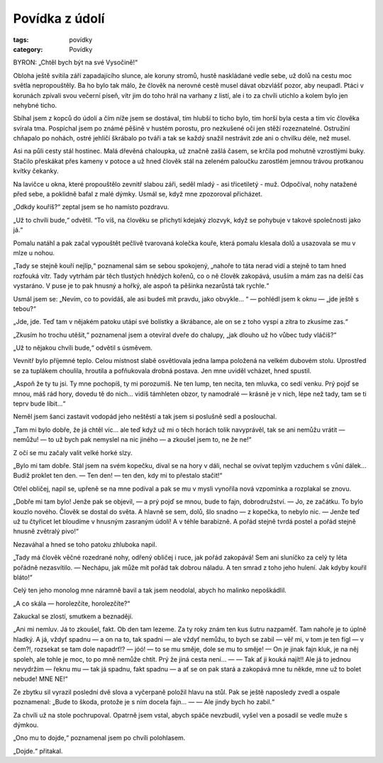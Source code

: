 Povídka z údolí
=================

:tags: povídky
:category: Povídky

.. class:: intro

BYRON: „Chtěl bych být na své Vysočině!“


Obloha ještě svítila září zapadajícího slunce, ale koruny stromů, hustě naskládané vedle sebe, už dolů na cestu moc světla nepropouštěly. Ba ho bylo tak málo, že člověk na nerovné cestě musel dávat obzvlášť pozor, aby neupadl. Ptáci v korunách zpívali svou večerní píseň, vítr jim do toho hrál na varhany z listí, ale i to za chvíli utichlo a kolem bylo jen nehybné ticho.

Sbíhal jsem z kopců do údolí a čím níže jsem se dostával, tím hlubší to ticho bylo, tím horší byla cesta a tím víc člověka svírala tma. Pospíchal jsem po známé pěšině v hustém porostu, pro nezkušené oči jen stěží rozeznatelné. Ostružiní chňapalo po nohách, ostré jehličí škrábalo po tváři a tak se každý snažil nestrávit zde ani o chvilku déle, než musel. 

Asi na půli cesty stál hostinec. Malá dřevěná chaloupka, už značně zašlá časem, se krčila pod mohutně vzrostlými buky. Stačilo přeskákat přes kameny v potoce a už hned člověk stál na zeleném paloučku zarostlém jemnou trávou protkanou kvítky čekanky.

Na lavičce u okna, které propouštělo zevnitř slabou záři, seděl mladý - asi třicetiletý - muž. Odpočíval, nohy natažené před sebe, a poklidně bafal z malé dýmky. Usmál se, když mne zpozoroval přicházet.

„Odkdy kouříš?“ zeptal jsem se ho namísto pozdravu.

„Už to chvíli bude,“ odvětil. “To víš, na člověku se přichytí kdejaký zlozvyk, když se pohybuje v takové společnosti jako já.“

Pomalu natáhl a pak začal vypouštět pečlivě tvarovaná kolečka kouře, která pomalu klesala dolů a usazovala se mu v mlze u nohou. 

„Tady se stejně kouří nejlíp,“ poznamenal sám se sebou spokojený, „nahoře to táta nerad vidí a stejně to tam hned rozfouká vítr. Tady vytrhám pár těch tlustých hnědých kořenů, co o ně člověk zakopává, usuším a mám zas na delší čas vystaráno. V puse je to pak hnusný a hořký, ale aspoň ta pěšinka nezarůstá tak rychle.“

Usmál jsem se: „Nevím, co to povídáš, ale asi budeš mít pravdu, jako obvykle... “ — pohlédl jsem k oknu — „jde ještě s tebou?“

„Jde, jde. Teď tam v nějakém patoku utápí své bolístky a škrábance, ale on se z toho vyspí a zítra to zkusíme zas.“

„Zkusím ho trochu utěšit,“ poznamenal jsem a otevíral dveře do chalupy, „jak dlouho už ho vůbec tudy vláčíš?“

„Už to nějakou chvíli bude,“ odvětil s úsměvem.

Vevnitř bylo příjemné teplo. Celou místnost slabě osvětlovala jedna lampa položená na velkém dubovém stolu. Uprostřed se za tuplákem choulila, hroutila a pofňukovala drobná postava. Jen mne uviděl vcházet, hned spustil.

„Aspoň že ty tu jsi. Ty mne pochopíš, ty mi porozumíš. Ne ten lump, ten necita, ten mluvka, co sedí venku. Prý pojď se mnou, máš rád hory, dovedu tě do nich... vidíš támhleten obzor, ty namodralé — krásně je v nich, lépe než tady, tam se ti teprv bude líbit…“

Neměl jsem šanci zastavit vodopád jeho neštěstí a tak jsem si poslušně sedl a poslouchal. 

„Tam mi bylo dobře, že já chtěl víc… ale teď když už mi o těch horách tolik navyprávěl, tak se ani nemůžu vrátit — nemůžu! — to už bych pak nemyslel na nic jiného — a zkoušel jsem to, ne že ne!“

Z očí se mu začaly valit velké horké slzy.

„Bylo mi tam dobře. Stál jsem na svém kopečku, díval se na hory v dáli, nechal se ovívat teplým vzduchem s vůní dálek… Budiž proklet ten den. — Ten den! — ten den, kdy mi to přestalo stačit!“

Otřel obličej, napil se, upřeně se na mne podíval a pak se mu v mysli vynořila nová vzpomínka a rozplakal se znovu.

„Dobře mi tam bylo! Jenže pak se objevil, — a prý pojď se mnou, bude to fajn, dobrodružství. — Jo, ze začátku. To bylo kouzlo nového. Člověk se dostal do světa. A hlavně se sem, dolů, šlo snadno — z kopečka, to nebylo nic. — Jenže teď už tu čtyřicet let bloudíme v hnusným zasraným údolí! A v téhle barabizně. A pořád stejně tvrdá postel a pořád stejně hnusně zvětralý pivo!“

Nezaváhal a hned se toho patoku zhluboka napil.

„Tady má člověk věčné rozedrané nohy, odřený obličej i ruce, jak pořád zakopává! Sem ani sluníčko za celý ty léta pořádně nezasvítilo. — Nechápu, jak může mít pořád tak dobrou náladu. A ten smrad z toho jeho hulení. Jak kdyby kouřil bláto!“

Celý ten jeho monolog mne náramně bavil a tak jsem neodolal, abych ho malinko nepoškádlil.

„A co skála — horolezčíte, horolezčíte?“

Zakuckal se zlostí, smutkem a beznadějí.

„Ani mi nemluv. Já to zkoušel, fakt. Ob den tam lezeme. Za ty roky znám ten kus šutru nazpaměť. Tam nahoře je to úplně hladký. A já, vždyť spadnu — a on na to, tak spadni — ale vždyť nemůžu, to bych se zabil — věř mi, v tom je ten fígl — v čem?!, rozsekat se tam dole napadrť!? — jóó! — to se mu směje, dole se mu to směje! — On je jinak fajn kluk, je na něj spoleh, ale tohle je moc, to po mně nemůže chtít. Prý že jiná cesta není… — — Tak ať ji kouká najít!!  Ale já to jednou nevydržím — řeknu mu — tak já spadnu, fakt spadnu — a ať se on pak stará a zakopává mne tu někde, mne už to bolet nebude! MNE NE!“

Ze zbytku sil vyrazil poslední dvě slova a vyčerpaně položil hlavu na stůl. Pak se ještě naposledy zvedl a ospale poznamenal: „Bude to škoda, protože je s ním docela fajn… — — Ale jindy bych ho zabil.“

Za chvíli už na stole pochrupoval. Opatrně jsem vstal, abych spáče nevzbudil, vyšel ven a posadil se vedle muže s dýmkou. 

„Ono mu to dojde,“ poznamenal jsem po chvíli polohlasem.

„Dojde.“ přitakal.
